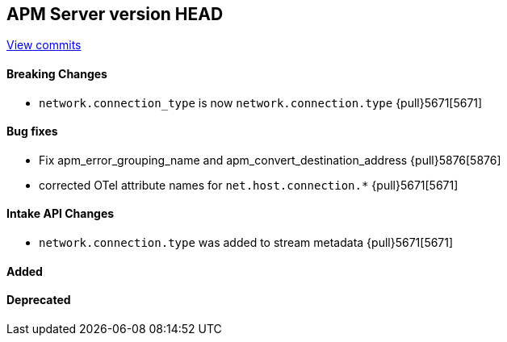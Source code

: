 [[release-notes-head]]
== APM Server version HEAD

https://github.com/elastic/apm-server/compare/7.13\...master[View commits]

[float]
==== Breaking Changes
- `network.connection_type` is now `network.connection.type` {pull}5671[5671]

[float]
==== Bug fixes
- Fix apm_error_grouping_name and apm_convert_destination_address {pull}5876[5876]
- corrected OTel attribute names for `net.host.connection.*` {pull}5671[5671]

[float]
==== Intake API Changes
- `network.connection.type` was added to stream metadata {pull}5671[5671]

[float]
==== Added

[float]
==== Deprecated
